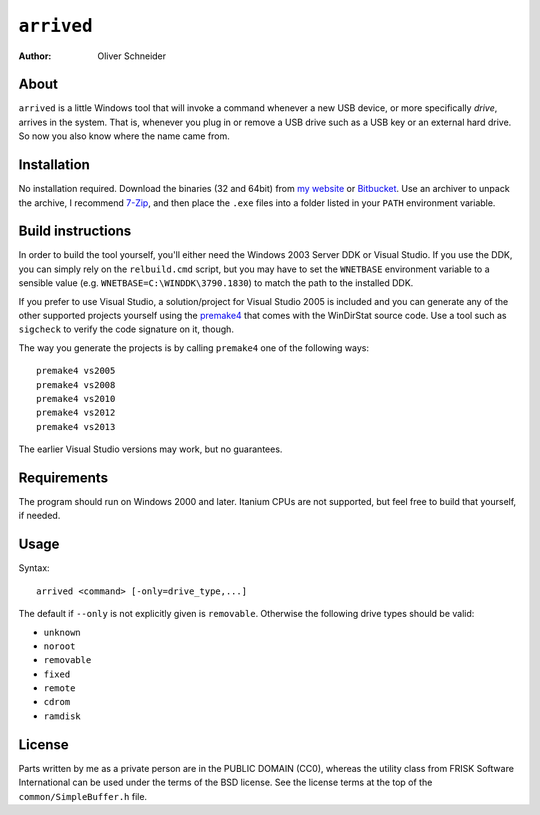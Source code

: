 ﻿=============
 ``arrived``
=============
:Author: Oliver Schneider


About
-----
``arrived`` is a little Windows tool that will invoke a command whenever
a new USB device, or more specifically *drive*, arrives in the system.
That is, whenever you plug in or remove a USB drive such as a USB key
or an external hard drive. So now you also know where the name came from.

Installation
------------
No installation required. Download the binaries (32 and 64bit) from
`my website`_ or `Bitbucket`_. Use an archiver to unpack the archive,
I recommend `7-Zip`_, and then place the ``.exe`` files into a folder
listed in your ``PATH`` environment variable.

Build instructions
------------------
In order to build the tool yourself, you'll either need the Windows 2003
Server DDK or Visual Studio. If you use the DDK, you can simply rely on
the ``relbuild.cmd`` script, but you may have to set the ``WNETBASE``
environment variable to a sensible value (e.g. ``WNETBASE=C:\WINDDK\3790.1830``)
to match the path to the installed DDK.

If you prefer to use Visual Studio, a solution/project for Visual Studio
2005 is included and you can generate any of the other supported projects
yourself using the `premake4`_ that comes with the WinDirStat source code.
Use a tool such as ``sigcheck`` to verify the code signature on it, though.

The way you generate the projects is by calling ``premake4`` one of the
following ways::

    premake4 vs2005
    premake4 vs2008
    premake4 vs2010
    premake4 vs2012
    premake4 vs2013

The earlier Visual Studio versions may work, but no guarantees.

Requirements
------------
The program should run on Windows 2000 and later. Itanium CPUs are not
supported, but feel free to build that yourself, if needed.

Usage
-----

Syntax::

    arrived <command> [-only=drive_type,...]

The default if ``--only`` is not explicitly given is ``removable``.
Otherwise the following drive types should be valid:

* ``unknown``
* ``noroot``
* ``removable``
* ``fixed``
* ``remote``
* ``cdrom``
* ``ramdisk``

License
-------
Parts written by me as a private person are in the PUBLIC DOMAIN (CC0),
whereas the utility class from FRISK Software International can be used
under the terms of the BSD license. See the license terms at the top of
the ``common/SimpleBuffer.h`` file.

.. _my website: https://assarbad.net/stuff/arrived.zip
.. _premake4: https://bitbucket.org/windirstat/windirstat/src/tip/common/premake4.exe
.. _Bitbucket: https://bitbucket.org/assarbad/looklink/downloads
.. _7-Zip: http://7-zip.org/

